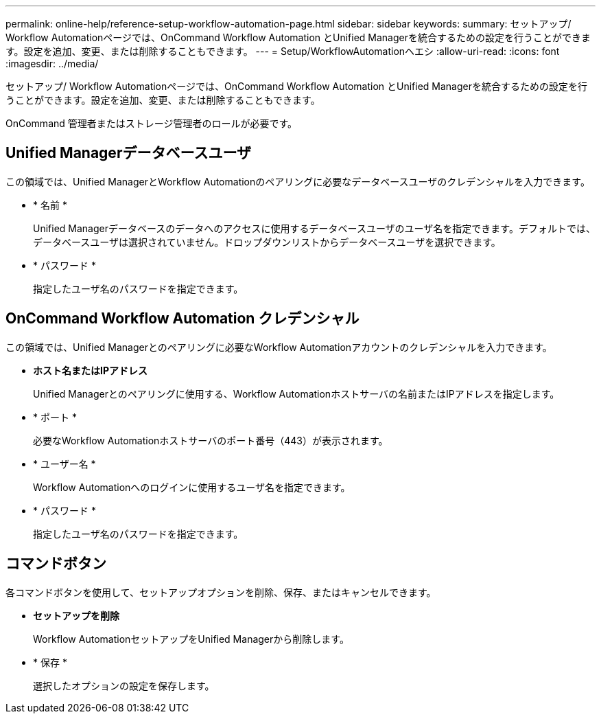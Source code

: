 ---
permalink: online-help/reference-setup-workflow-automation-page.html 
sidebar: sidebar 
keywords:  
summary: セットアップ/ Workflow Automationページでは、OnCommand Workflow Automation とUnified Managerを統合するための設定を行うことができます。設定を追加、変更、または削除することもできます。 
---
= Setup/WorkflowAutomationヘエシ
:allow-uri-read: 
:icons: font
:imagesdir: ../media/


[role="lead"]
セットアップ/ Workflow Automationページでは、OnCommand Workflow Automation とUnified Managerを統合するための設定を行うことができます。設定を追加、変更、または削除することもできます。

OnCommand 管理者またはストレージ管理者のロールが必要です。



== Unified Managerデータベースユーザ

この領域では、Unified ManagerとWorkflow Automationのペアリングに必要なデータベースユーザのクレデンシャルを入力できます。

* * 名前 *
+
Unified Managerデータベースのデータへのアクセスに使用するデータベースユーザのユーザ名を指定できます。デフォルトでは、データベースユーザは選択されていません。ドロップダウンリストからデータベースユーザを選択できます。

* * パスワード *
+
指定したユーザ名のパスワードを指定できます。





== OnCommand Workflow Automation クレデンシャル

この領域では、Unified Managerとのペアリングに必要なWorkflow Automationアカウントのクレデンシャルを入力できます。

* *ホスト名またはIPアドレス*
+
Unified Managerとのペアリングに使用する、Workflow Automationホストサーバの名前またはIPアドレスを指定します。

* * ポート *
+
必要なWorkflow Automationホストサーバのポート番号（443）が表示されます。

* * ユーザー名 *
+
Workflow Automationへのログインに使用するユーザ名を指定できます。

* * パスワード *
+
指定したユーザ名のパスワードを指定できます。





== コマンドボタン

各コマンドボタンを使用して、セットアップオプションを削除、保存、またはキャンセルできます。

* *セットアップを削除*
+
Workflow AutomationセットアップをUnified Managerから削除します。

* * 保存 *
+
選択したオプションの設定を保存します。


